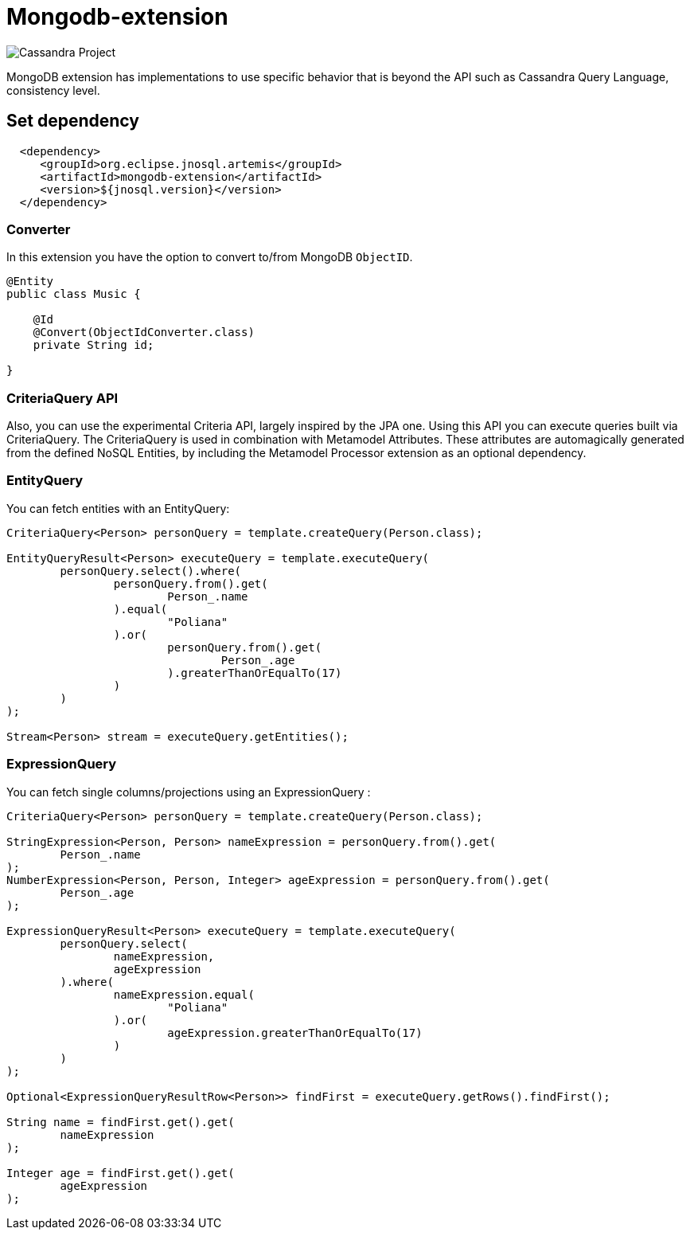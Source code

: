 = Mongodb-extension

image::https://jnosql.github.io/img/logos/mongodb.png[Cassandra Project,align="center"]


MongoDB extension has implementations to use specific behavior that is beyond the API such as Cassandra Query Language, consistency level.

== Set dependency


[source,xml]
----

  <dependency>
     <groupId>org.eclipse.jnosql.artemis</groupId>
     <artifactId>mongodb-extension</artifactId>
     <version>${jnosql.version}</version>
  </dependency>
----

=== Converter

In this extension you have the option to convert to/from MongoDB ```ObjectID```.

[source,java]
----

@Entity
public class Music {

    @Id
    @Convert(ObjectIdConverter.class)
    private String id;

}
----

=== CriteriaQuery API

Also, you can use the experimental Criteria API, largely inspired by the JPA one.
Using this API you can execute queries built via CriteriaQuery.
The CriteriaQuery is used in combination with Metamodel Attributes.
These attributes are automagically generated from the defined NoSQL Entities, by including the Metamodel Processor extension as an optional dependency.


=== EntityQuery

You can fetch entities with an EntityQuery:

[source,java]
----
CriteriaQuery<Person> personQuery = template.createQuery(Person.class);

EntityQueryResult<Person> executeQuery = template.executeQuery(
        personQuery.select().where(
                personQuery.from().get(
                        Person_.name
                ).equal(
                        "Poliana"
                ).or(
                        personQuery.from().get(
                                Person_.age
                        ).greaterThanOrEqualTo(17)
                )
        )
);

Stream<Person> stream = executeQuery.getEntities();
----

=== ExpressionQuery

You can fetch single columns/projections using an ExpressionQuery :

[source,java]
----
CriteriaQuery<Person> personQuery = template.createQuery(Person.class);

StringExpression<Person, Person> nameExpression = personQuery.from().get(
        Person_.name
);
NumberExpression<Person, Person, Integer> ageExpression = personQuery.from().get(
        Person_.age
);

ExpressionQueryResult<Person> executeQuery = template.executeQuery(
        personQuery.select(
                nameExpression,
                ageExpression
        ).where(
                nameExpression.equal(
                        "Poliana"
                ).or(
                        ageExpression.greaterThanOrEqualTo(17)
                )
        )
);

Optional<ExpressionQueryResultRow<Person>> findFirst = executeQuery.getRows().findFirst();

String name = findFirst.get().get(
        nameExpression
);

Integer age = findFirst.get().get(
        ageExpression
);

----